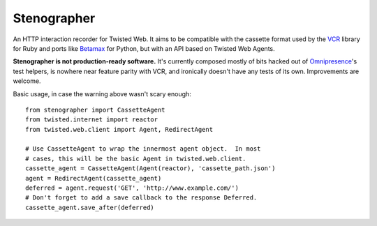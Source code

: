 Stenographer
============

An HTTP interaction recorder for Twisted Web.
It aims to be compatible with the cassette format used by the `VCR`__
library for Ruby and ports like `Betamax`__ for Python, but with an API
based on Twisted Web Agents.

__ https://relishapp.com/vcr/vcr
__ https://betamax.readthedocs.org/

**Stenographer is not production-ready software.**
It's currently composed mostly of bits hacked out of `Omnipresence`__'s
test helpers, is nowhere near feature parity with VCR, and ironically
doesn't have any tests of its own.
Improvements are welcome.

__ https://github.com/kxz/omnipresence

Basic usage, in case the warning above wasn't scary enough::

    from stenographer import CassetteAgent
    from twisted.internet import reactor
    from twisted.web.client import Agent, RedirectAgent

    # Use CassetteAgent to wrap the innermost agent object.  In most
    # cases, this will be the basic Agent in twisted.web.client.
    cassette_agent = CassetteAgent(Agent(reactor), 'cassette_path.json')
    agent = RedirectAgent(cassette_agent)
    deferred = agent.request('GET', 'http://www.example.com/')
    # Don't forget to add a save callback to the response Deferred.
    cassette_agent.save_after(deferred)
